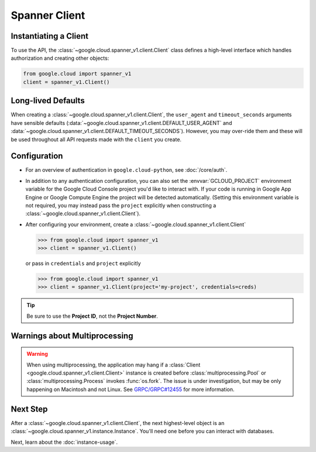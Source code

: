 Spanner Client
==============

.. _spanner-client:


Instantiating a Client
----------------------

To use the API, the :class:`~google.cloud.spanner_v1.client.Client`
class defines a high-level interface which handles authorization
and creating other objects:

.. code:: python

    from google.cloud import spanner_v1
    client = spanner_v1.Client()

Long-lived Defaults
-------------------

When creating a :class:`~google.cloud.spanner_v1.client.Client`, the
``user_agent`` and ``timeout_seconds`` arguments have sensible
defaults
(:data:`~google.cloud.spanner_v1.client.DEFAULT_USER_AGENT` and
:data:`~google.cloud.spanner_v1.client.DEFAULT_TIMEOUT_SECONDS`).
However, you may over-ride them and these will be used throughout all API
requests made with the ``client`` you create.

Configuration
-------------

- For an overview of authentication in ``google.cloud-python``,
  see :doc:`/core/auth`.

- In addition to any authentication configuration, you can also set the
  :envvar:`GCLOUD_PROJECT` environment variable for the Google Cloud Console
  project you'd like to interact with. If your code is running in Google App
  Engine or Google Compute Engine the project will be detected automatically.
  (Setting this environment variable is not required, you may instead pass the
  ``project`` explicitly when constructing a
  :class:`~google.cloud.spanner_v1.client.Client`).

- After configuring your environment, create a
  :class:`~google.cloud.spanner_v1.client.Client`

  .. code::

     >>> from google.cloud import spanner_v1
     >>> client = spanner_v1.Client()

  or pass in ``credentials`` and ``project`` explicitly

  .. code::

     >>> from google.cloud import spanner_v1
     >>> client = spanner_v1.Client(project='my-project', credentials=creds)

.. tip::

    Be sure to use the **Project ID**, not the **Project Number**.


Warnings about Multiprocessing
------------------------------

.. warning::
   When using multiprocessing, the application may hang if a
   :class:`Client <google.cloud.spanner_v1.client.Client>` instance is created
   before :class:`multiprocessing.Pool` or :class:`multiprocessing.Process`
   invokes :func:`os.fork`.  The issue is under investigation, but may be only
   happening on Macintosh and not Linux.  See `GRPC/GRPC#12455
   <https://github.com/grpc/grpc/issues/12455#issuecomment-348578950>`_ for
   more information.

Next Step
---------

After a :class:`~google.cloud.spanner_v1.client.Client`, the next
highest-level object is an :class:`~google.cloud.spanner_v1.instance.Instance`.
You'll need one before you can interact with databases.

Next, learn about the :doc:`instance-usage`.

.. _Instance Admin: https://cloud.google.com/spanner/reference/rpc/google.spanner.admin.instance.v1
.. _Database Admin: https://cloud.google.com/spanner/reference/rpc/google.spanner.admin.database.v1

